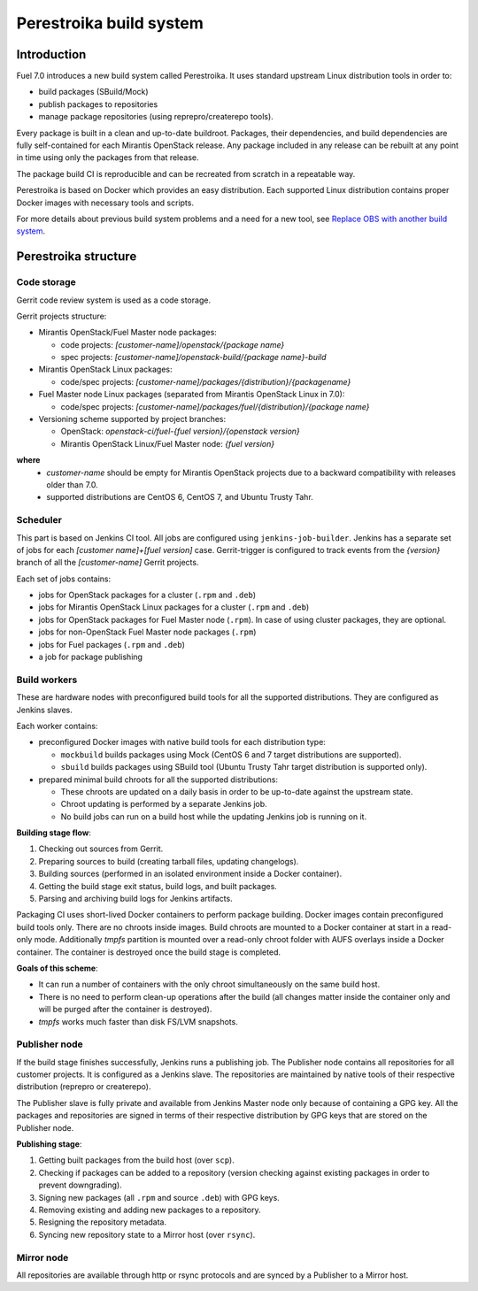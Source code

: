 Perestroika build system
========================

Introduction
------------

Fuel 7.0 introduces a new build system called Perestroika. It uses
standard upstream Linux distribution tools in order to:

* build packages (SBuild/Mock)
* publish packages to repositories
* manage package repositories (using reprepro/createrepo tools).

Every package is built in a clean and up-to-date buildroot. Packages,
their dependencies, and build dependencies are fully self-contained
for each Mirantis OpenStack release. Any package included in any
release can be rebuilt at any point in time using only the packages
from that release.

The package build CI is reproducible and can be recreated from scratch
in a repeatable way.

Perestroika is based on Docker which provides an easy distribution.
Each supported Linux distribution contains proper Docker images with
necessary tools and scripts.

For more details about previous build system problems and a need for
a new tool, see `Replace OBS with another build system <http://specs.fuel-infra.org/fuel-specs-master/specs/7.0/replace-obs.html>`_.

Perestroika structure
---------------------

Code storage
~~~~~~~~~~~~

Gerrit code review system is used as a code storage.

Gerrit projects structure:

* Mirantis OpenStack/Fuel Master node packages:

  - code projects: *[customer-name]/openstack/{package name}*
  - spec projects: *[customer-name]/openstack-build/{package name}-build*

* Mirantis OpenStack Linux packages:

  - code/spec projects: *[customer-name]/packages/{distribution}/{packagename}*

* Fuel Master node Linux packages (separated from Mirantis OpenStack
  Linux in 7.0):

  - code/spec projects: *[customer-name]/packages/fuel/{distribution}/{package name}*

* Versioning scheme supported by project branches:

  - OpenStack: *openstack-ci/fuel-{fuel version}/{openstack version}*
  - Mirantis OpenStack Linux/Fuel Master node: *{fuel version}*

**where**
 *  *customer-name* should be empty for Mirantis OpenStack projects due
    to a backward compatibility with releases older than 7.0.
 *  supported distributions are CentOS 6, CentOS 7, and Ubuntu Trusty
    Tahr.

Scheduler
~~~~~~~~~

This part is based on Jenkins CI tool. All jobs are configured using
``jenkins-job-builder``. Jenkins has a separate set of jobs for each
*[customer name]+[fuel version]* case. Gerrit-trigger is configured
to track events from the *{version}* branch of all the *[customer-name]*
Gerrit projects.

Each set of jobs contains:

* jobs for OpenStack packages for a cluster (``.rpm`` and ``.deb``)
* jobs for Mirantis OpenStack Linux packages for a cluster (``.rpm``
  and ``.deb``)
* jobs for OpenStack packages for Fuel Master node (``.rpm``). In case
  of using cluster packages, they are optional.
* jobs for non-OpenStack Fuel Master node packages (``.rpm``)
* jobs for Fuel packages (``.rpm`` and ``.deb``)
* a job for package publishing

Build workers
~~~~~~~~~~~~~

These are hardware nodes with preconfigured build tools for all the
supported distributions. They are configured as Jenkins slaves.

Each worker contains:

* preconfigured Docker images with native build tools for each
  distribution type:

  - ``mockbuild`` builds packages using Mock (CentOS 6 and 7 target
    distributions are supported).
  - ``sbuild`` builds packages using SBuild tool (Ubuntu Trusty
    Tahr target distribution is supported only).

* prepared minimal build chroots for all the supported distributions:

  - These chroots are updated on a daily basis in order to be up-to-date
    against the upstream state.
  - Chroot updating is performed by a separate Jenkins job.
  - No build jobs can run on a build host while the updating Jenkins job
    is running on it.

**Building stage flow**:

#. Checking out sources from Gerrit.
#. Preparing sources to build (creating tarball files, updating
   changelogs).
#. Building sources (performed in an isolated environment inside a
   Docker container).
#. Getting the build stage exit status, build logs, and built
   packages.
#. Parsing and archiving build logs for Jenkins artifacts.

Packaging CI uses short-lived Docker containers to perform package
building. Docker images contain preconfigured build tools only. There
are no chroots inside images. Build chroots are mounted to a Docker
container at start in a read-only mode. Additionally *tmpfs* partition
is mounted over a read-only chroot folder with AUFS overlays inside
a Docker container. The container is destroyed once the build stage is
completed.

**Goals of this scheme**:

* It can run a number of containers with the only chroot simultaneously
  on the same build host.
* There is no need to perform clean-up operations after the build (all
  changes matter inside the container only and will be purged after the
  container is destroyed).
* *tmpfs* works much faster than disk FS/LVM snapshots.

Publisher node
~~~~~~~~~~~~~~

If the build stage finishes successfully, Jenkins runs a publishing
job. The Publisher node contains all repositories for all customer
projects. It is configured as a Jenkins slave. The repositories are
maintained by native tools of their respective distribution
(reprepro or createrepo).

The Publisher slave is fully private and available from Jenkins Master
node only because of containing a GPG key. All the packages and
repositories are signed in terms of their respective distribution by
GPG keys that are stored on the Publisher node.

**Publishing stage**:

#. Getting built packages from the build host (over ``scp``).
#. Checking if packages can be added to a repository (version checking
   against existing packages in order to prevent downgrading).
#. Signing new packages (all ``.rpm`` and source ``.deb``) with GPG keys.
#. Removing existing and adding new packages to a repository.
#. Resigning the repository metadata.
#. Syncing new repository state to a Mirror host (over ``rsync``).

Mirror node
~~~~~~~~~~~

All repositories are available through http or rsync protocols and are
synced by a Publisher to a Mirror host.